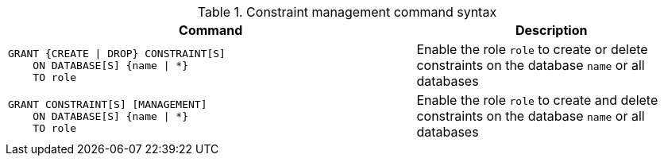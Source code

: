 .Constraint management command syntax
[options="header", width="100%", cols="3a,2"]
|===
| Command | Description

| [source, cypher]
GRANT {CREATE \| DROP} CONSTRAINT[S]
    ON DATABASE[S] {name \| *}
    TO role
| Enable the role `role` to create or delete constraints on the database `name` or all databases

| [source, cypher]
GRANT CONSTRAINT[S] [MANAGEMENT]
    ON DATABASE[S] {name \| *}
    TO role
| Enable the role `role` to create and delete constraints on the database `name` or all databases

|===
